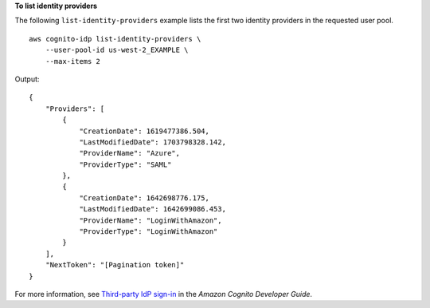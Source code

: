 **To list identity providers**

The following ``list-identity-providers`` example lists the first two identity providers in the requested user pool. ::

    aws cognito-idp list-identity-providers \
        --user-pool-id us-west-2_EXAMPLE \
        --max-items 2

Output::

    {
        "Providers": [
            {
                "CreationDate": 1619477386.504,
                "LastModifiedDate": 1703798328.142,
                "ProviderName": "Azure",
                "ProviderType": "SAML"
            },
            {
                "CreationDate": 1642698776.175,
                "LastModifiedDate": 1642699086.453,
                "ProviderName": "LoginWithAmazon",
                "ProviderType": "LoginWithAmazon"
            }
        ],
        "NextToken": "[Pagination token]"
    }

For more information, see `Third-party IdP sign-in <https://docs.aws.amazon.com/cognito/latest/developerguide/cognito-user-pools-identity-federation.html>`__ in the *Amazon Cognito Developer Guide*.
